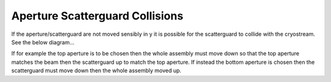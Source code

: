 Aperture Scatterguard Collisions
==================================

If the aperture/scatterguard are not moved sensibly in y it is possible for the scatterguard to collide with the cryostream. See the below diagram...

.. image:: images/aperture-scatterguard-collisions.svg
   :width: 600px
   :align: center

If for example the top aperture is to be chosen then the whole assembly must move down so that the top aperture matches the beam then the scatterguard up to match the top aperture. If instead the bottom aperture is chosen then the scatterguard must move down then the whole assembly moved up.
